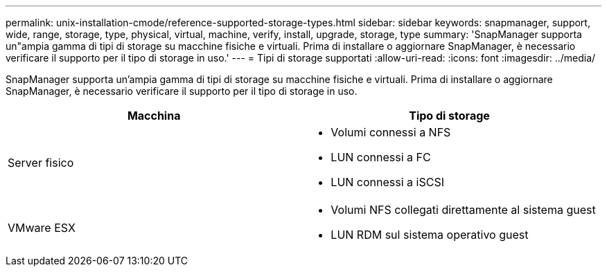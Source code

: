 ---
permalink: unix-installation-cmode/reference-supported-storage-types.html 
sidebar: sidebar 
keywords: snapmanager, support, wide, range, storage, type, physical, virtual, machine, verify, install, upgrade, storage, type 
summary: 'SnapManager supporta un"ampia gamma di tipi di storage su macchine fisiche e virtuali. Prima di installare o aggiornare SnapManager, è necessario verificare il supporto per il tipo di storage in uso.' 
---
= Tipi di storage supportati
:allow-uri-read: 
:icons: font
:imagesdir: ../media/


[role="lead"]
SnapManager supporta un'ampia gamma di tipi di storage su macchine fisiche e virtuali. Prima di installare o aggiornare SnapManager, è necessario verificare il supporto per il tipo di storage in uso.

|===
| Macchina | Tipo di storage 


 a| 
Server fisico
 a| 
* Volumi connessi a NFS
* LUN connessi a FC
* LUN connessi a iSCSI




 a| 
VMware ESX
 a| 
* Volumi NFS collegati direttamente al sistema guest
* LUN RDM sul sistema operativo guest


|===